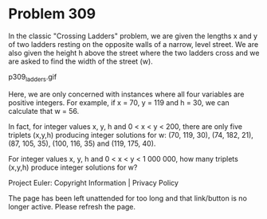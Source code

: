 *   Problem 309

   In the classic "Crossing Ladders" problem, we are given the lengths x and
   y of two ladders resting on the opposite walls of a narrow, level street.
   We are also given the height h above the street where the two ladders
   cross and we are asked to find the width of the street (w).

                                p309_ladders.gif

   Here, we are only concerned with instances where all four variables are
   positive integers.
   For example, if x = 70, y = 119 and h = 30, we can calculate that w = 56.

   In fact, for integer values x, y, h and 0 < x < y < 200, there are only
   five triplets (x,y,h) producing integer solutions for w:
   (70, 119, 30), (74, 182, 21), (87, 105, 35), (100, 116, 35) and (119, 175,
   40).

   For integer values x, y, h and 0 < x < y < 1 000 000, how many triplets
   (x,y,h) produce integer solutions for w?

   Project Euler: Copyright Information | Privacy Policy

   The page has been left unattended for too long and that link/button is no
   longer active. Please refresh the page.
